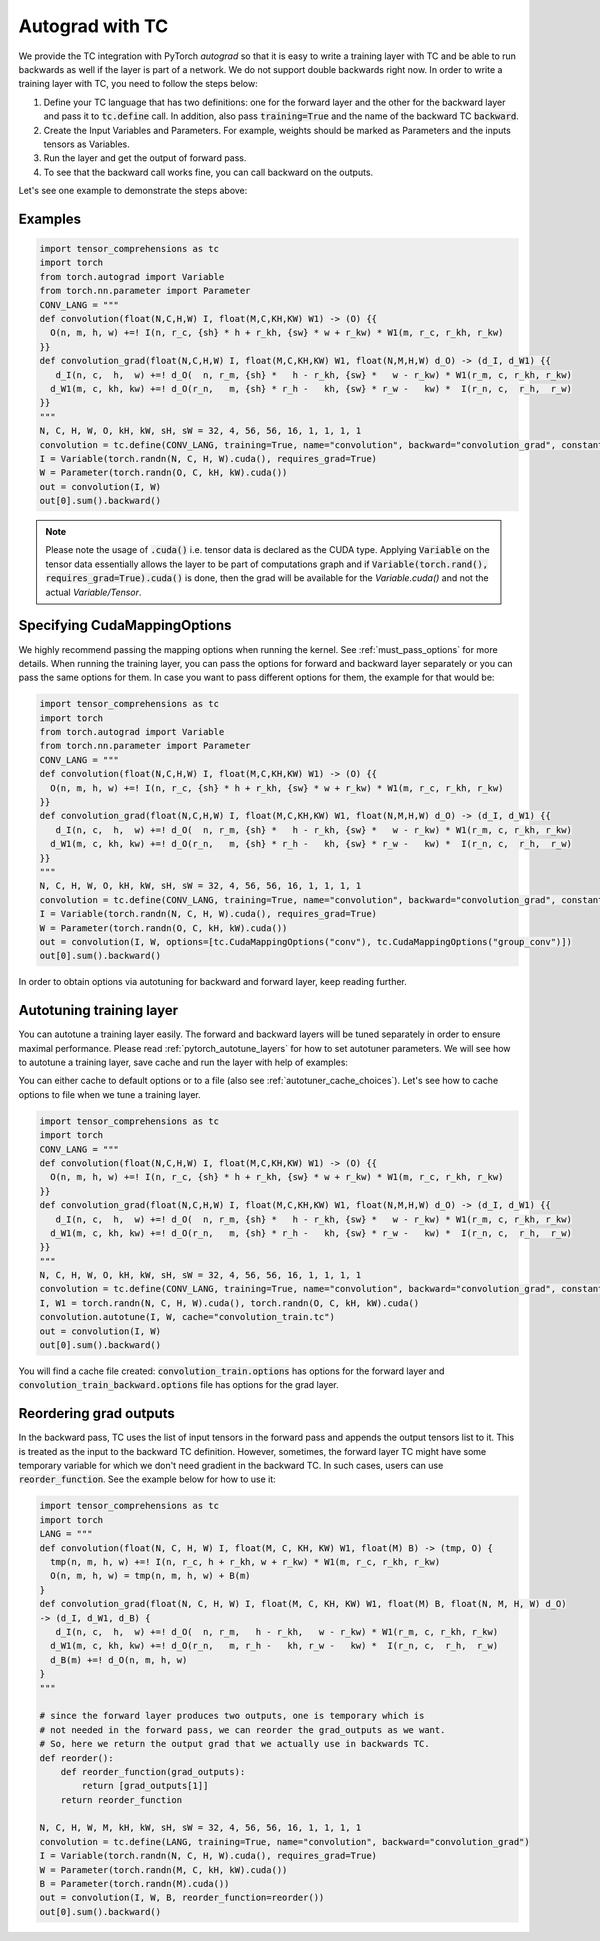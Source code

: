 Autograd with TC
================

We provide the TC integration with PyTorch `autograd` so that it is easy to write
a training layer with TC and be able to run backwards as well if the layer is part
of a network. We do not support double backwards right now. In order to write a
training layer with TC, you need to follow the steps below:

1. Define your TC language that has two definitions: one for the forward layer and the other for the backward layer and pass it to :code:`tc.define` call. In addition, also pass :code:`training=True` and the name of the backward TC :code:`backward`.

2. Create the Input Variables and Parameters. For example, weights should be marked as Parameters and the inputs tensors as Variables.

3. Run the layer and get the output of forward pass.

4. To see that the backward call works fine, you can call backward on the outputs.

Let's see one example to demonstrate the steps above:

Examples
--------

.. code-block:: python

     import tensor_comprehensions as tc
     import torch
     from torch.autograd import Variable
     from torch.nn.parameter import Parameter
     CONV_LANG = """
     def convolution(float(N,C,H,W) I, float(M,C,KH,KW) W1) -> (O) {{
       O(n, m, h, w) +=! I(n, r_c, {sh} * h + r_kh, {sw} * w + r_kw) * W1(m, r_c, r_kh, r_kw)
     }}
     def convolution_grad(float(N,C,H,W) I, float(M,C,KH,KW) W1, float(N,M,H,W) d_O) -> (d_I, d_W1) {{
        d_I(n, c,  h,  w) +=! d_O(  n, r_m, {sh} *   h - r_kh, {sw} *   w - r_kw) * W1(r_m, c, r_kh, r_kw)
       d_W1(m, c, kh, kw) +=! d_O(r_n,   m, {sh} * r_h -   kh, {sw} * r_w -   kw) *  I(r_n, c,  r_h,  r_w)
     }}
     """
     N, C, H, W, O, kH, kW, sH, sW = 32, 4, 56, 56, 16, 1, 1, 1, 1
     convolution = tc.define(CONV_LANG, training=True, name="convolution", backward="convolution_grad", constants={"sh":sH, "sw":sW})
     I = Variable(torch.randn(N, C, H, W).cuda(), requires_grad=True)
     W = Parameter(torch.randn(O, C, kH, kW).cuda())
     out = convolution(I, W)
     out[0].sum().backward()

.. note::

    Please note the usage of :code:`.cuda()` i.e. tensor data is declared as the CUDA
    type. Applying :code:`Variable` on the tensor data essentially allows the layer to be
    part of computations graph and if :code:`Variable(torch.rand(), requires_grad=True).cuda()`
    is done, then the grad will be available for the `Variable.cuda()` and not the actual `Variable/Tensor`.


Specifying CudaMappingOptions
--------------------------

We highly recommend passing the mapping options when running the kernel.
See :ref:`must_pass_options` for more details. When running the training layer,
you can pass the options for forward and backward layer separately or you can
pass the same options for them. In case you want to pass different options for
them, the example for that would be:

.. code-block:: python

     import tensor_comprehensions as tc
     import torch
     from torch.autograd import Variable
     from torch.nn.parameter import Parameter
     CONV_LANG = """
     def convolution(float(N,C,H,W) I, float(M,C,KH,KW) W1) -> (O) {{
       O(n, m, h, w) +=! I(n, r_c, {sh} * h + r_kh, {sw} * w + r_kw) * W1(m, r_c, r_kh, r_kw)
     }}
     def convolution_grad(float(N,C,H,W) I, float(M,C,KH,KW) W1, float(N,M,H,W) d_O) -> (d_I, d_W1) {{
        d_I(n, c,  h,  w) +=! d_O(  n, r_m, {sh} *   h - r_kh, {sw} *   w - r_kw) * W1(r_m, c, r_kh, r_kw)
       d_W1(m, c, kh, kw) +=! d_O(r_n,   m, {sh} * r_h -   kh, {sw} * r_w -   kw) *  I(r_n, c,  r_h,  r_w)
     }}
     """
     N, C, H, W, O, kH, kW, sH, sW = 32, 4, 56, 56, 16, 1, 1, 1, 1
     convolution = tc.define(CONV_LANG, training=True, name="convolution", backward="convolution_grad", constants={"sh":sH, "sw":sW})
     I = Variable(torch.randn(N, C, H, W).cuda(), requires_grad=True)
     W = Parameter(torch.randn(O, C, kH, kW).cuda())
     out = convolution(I, W, options=[tc.CudaMappingOptions("conv"), tc.CudaMappingOptions("group_conv")])
     out[0].sum().backward()

In order to obtain options via autotuning for backward and forward layer, keep reading further.


Autotuning training layer
-------------------------

You can autotune a training layer easily. The forward and backward layers will
be tuned separately in order to ensure maximal performance. Please read :ref:`pytorch_autotune_layers`
for how to set autotuner parameters. We will see how to autotune a training
layer, save cache and run the layer with help of examples:

You can either cache to default options or to a file (also see :ref:`autotuner_cache_choices`).
Let's see how to cache options to file when we tune a training layer.

.. code-block:: python

     import tensor_comprehensions as tc
     import torch
     CONV_LANG = """
     def convolution(float(N,C,H,W) I, float(M,C,KH,KW) W1) -> (O) {{
       O(n, m, h, w) +=! I(n, r_c, {sh} * h + r_kh, {sw} * w + r_kw) * W1(m, r_c, r_kh, r_kw)
     }}
     def convolution_grad(float(N,C,H,W) I, float(M,C,KH,KW) W1, float(N,M,H,W) d_O) -> (d_I, d_W1) {{
        d_I(n, c,  h,  w) +=! d_O(  n, r_m, {sh} *   h - r_kh, {sw} *   w - r_kw) * W1(r_m, c, r_kh, r_kw)
       d_W1(m, c, kh, kw) +=! d_O(r_n,   m, {sh} * r_h -   kh, {sw} * r_w -   kw) *  I(r_n, c,  r_h,  r_w)
     }}
     """
     N, C, H, W, O, kH, kW, sH, sW = 32, 4, 56, 56, 16, 1, 1, 1, 1
     convolution = tc.define(CONV_LANG, training=True, name="convolution", backward="convolution_grad", constants={"sh":sH, "sw":sW})
     I, W1 = torch.randn(N, C, H, W).cuda(), torch.randn(O, C, kH, kW).cuda()
     convolution.autotune(I, W, cache="convolution_train.tc")
     out = convolution(I, W)
     out[0].sum().backward()

You will find a cache file created: :code:`convolution_train.options` has
options for the forward layer and :code:`convolution_train_backward.options` file
has options for the grad layer.

Reordering grad outputs
-----------------------

In the backward pass, TC uses the list of input tensors in the forward pass and appends
the output tensors list to it. This is treated as the input to the backward TC definition.
However, sometimes, the forward layer TC might have some temporary variable for which we don't
need gradient in the backward TC. In such cases, users can use :code:`reorder_function`. See
the example below for how to use it:

.. code-block:: python

     import tensor_comprehensions as tc
     import torch
     LANG = """
     def convolution(float(N, C, H, W) I, float(M, C, KH, KW) W1, float(M) B) -> (tmp, O) {
       tmp(n, m, h, w) +=! I(n, r_c, h + r_kh, w + r_kw) * W1(m, r_c, r_kh, r_kw)
       O(n, m, h, w) = tmp(n, m, h, w) + B(m)
     }
     def convolution_grad(float(N, C, H, W) I, float(M, C, KH, KW) W1, float(M) B, float(N, M, H, W) d_O)
     -> (d_I, d_W1, d_B) {
        d_I(n, c,  h,  w) +=! d_O(  n, r_m,   h - r_kh,   w - r_kw) * W1(r_m, c, r_kh, r_kw)
       d_W1(m, c, kh, kw) +=! d_O(r_n,   m, r_h -   kh, r_w -   kw) *  I(r_n, c,  r_h,  r_w)
       d_B(m) +=! d_O(n, m, h, w)
     }
     """

     # since the forward layer produces two outputs, one is temporary which is
     # not needed in the forward pass, we can reorder the grad_outputs as we want.
     # So, here we return the output grad that we actually use in backwards TC.
     def reorder():
         def reorder_function(grad_outputs):
             return [grad_outputs[1]]
         return reorder_function

     N, C, H, W, M, kH, kW, sH, sW = 32, 4, 56, 56, 16, 1, 1, 1, 1
     convolution = tc.define(LANG, training=True, name="convolution", backward="convolution_grad")
     I = Variable(torch.randn(N, C, H, W).cuda(), requires_grad=True)
     W = Parameter(torch.randn(M, C, kH, kW).cuda())
     B = Parameter(torch.randn(M).cuda())
     out = convolution(I, W, B, reorder_function=reorder())
     out[0].sum().backward()
